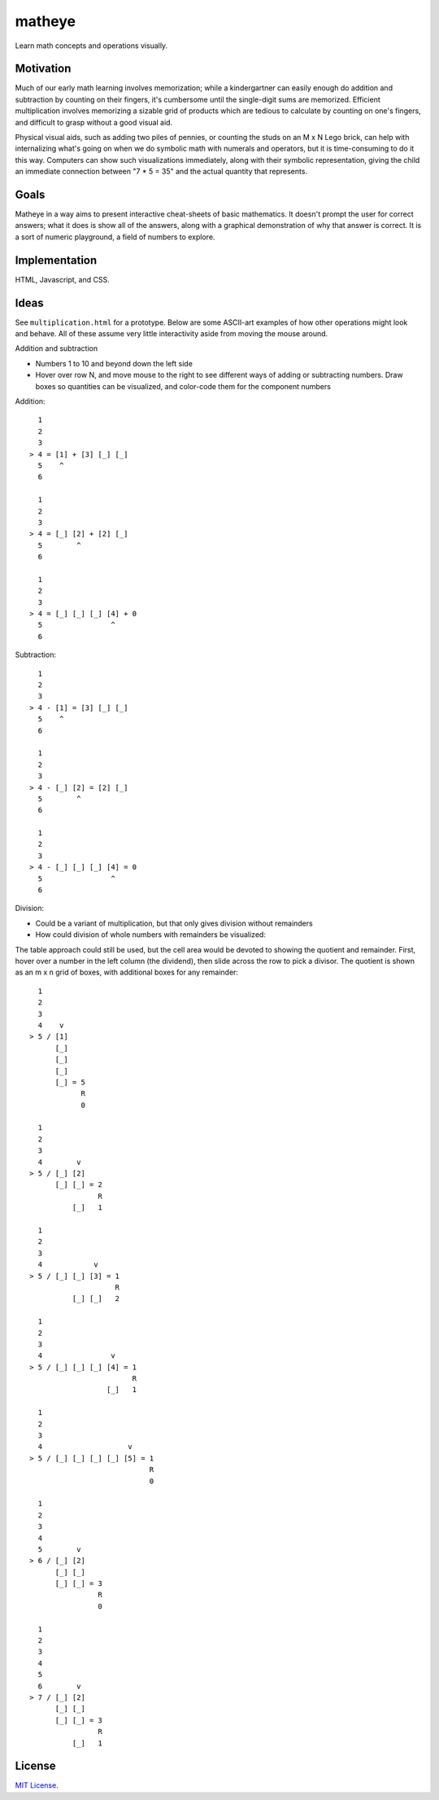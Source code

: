 matheye
=======

Learn math concepts and operations visually.


Motivation
----------

Much of our early math learning involves memorization; while a kindergartner
can easily enough do addition and subtraction by counting on their fingers,
it's cumbersome until the single-digit sums are memorized. Efficient
multiplication involves memorizing a sizable grid of products which are tedious
to calculate by counting on one's fingers, and difficult to grasp without a
good visual aid.

Physical visual aids, such as adding two piles of pennies, or counting the
studs on an M x N Lego brick, can help with internalizing what's going on when
we do symbolic math with numerals and operators, but it is time-consuming to do
it this way. Computers can show such visualizations immediately, along with
their symbolic representation, giving the child an immediate connection between
"7 * 5 = 35" and the actual quantity that represents.


Goals
-----

Matheye in a way aims to present interactive cheat-sheets of basic mathematics.
It doesn't prompt the user for correct answers; what it does is show all of the
answers, along with a graphical demonstration of why that answer is correct. It
is a sort of numeric playground, a field of numbers to explore.


Implementation
--------------

HTML, Javascript, and CSS.


Ideas
-----

See ``multiplication.html`` for a prototype. Below are some ASCII-art examples of
how other operations might look and behave. All of these assume very little
interactivity aside from moving the mouse around.

Addition and subtraction

- Numbers 1 to 10 and beyond down the left side
- Hover over row N, and move mouse to the right to see different ways of adding
  or subtracting numbers. Draw boxes so quantities can be visualized, and
  color-code them for the component numbers

Addition::

      1
      2
      3
    > 4 = [1] + [3] [_] [_]
      5    ^
      6

      1
      2
      3
    > 4 = [_] [2] + [2] [_]
      5        ^
      6

      1
      2
      3
    > 4 = [_] [_] [_] [4] + 0
      5                ^
      6

Subtraction::

      1
      2
      3
    > 4 - [1] = [3] [_] [_]
      5    ^
      6

      1
      2
      3
    > 4 - [_] [2] = [2] [_]
      5        ^
      6

      1
      2
      3
    > 4 - [_] [_] [_] [4] = 0
      5                ^
      6

Division:

- Could be a variant of multiplication, but that only gives division without
  remainders
- How could division of whole numbers with remainders be visualized:

The table approach could still be used, but the cell area would be devoted to
showing the quotient and remainder. First, hover over a number in the left
column (the dividend), then slide across the row to pick a divisor. The quotient
is shown as an m x n grid of boxes, with additional boxes for any remainder::

      1
      2
      3
      4    v
    > 5 / [1]
          [_]
          [_]
          [_]
          [_] = 5
                R
                0

      1
      2
      3
      4        v
    > 5 / [_] [2]
          [_] [_] = 2
                    R
              [_]   1

      1
      2
      3
      4            v
    > 5 / [_] [_] [3] = 1
                        R
              [_] [_]   2

      1
      2
      3
      4                v
    > 5 / [_] [_] [_] [4] = 1
                            R
                      [_]   1

      1
      2
      3
      4                    v
    > 5 / [_] [_] [_] [_] [5] = 1
                                R
                                0

      1
      2
      3
      4
      5        v
    > 6 / [_] [2]
          [_] [_]
          [_] [_] = 3
                    R
                    0

      1
      2
      3
      4
      5
      6        v
    > 7 / [_] [2]
          [_] [_]
          [_] [_] = 3
                    R
              [_]   1

License
-------

`MIT License`_.

.. _MIT License: http://opensource.org/licenses/MIT

